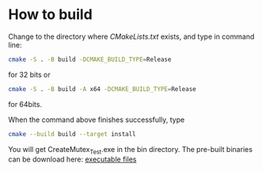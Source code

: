 * How to build
Change to the directory where /CMakeLists.txt/ exists, and type in
command line:

#+BEGIN_SRC sh
cmake -S . -B build -DCMAKE_BUILD_TYPE=Release
#+END_SRC

for 32 bits or

#+BEGIN_SRC sh
cmake -S . -B build -A x64 -DCMAKE_BUILD_TYPE=Release
#+END_SRC

for 64bits.

When the command above finishes successfully, type

#+BEGIN_SRC sh
cmake --build build --target install
#+END_SRC

You will get CreateMutex_Test.exe in the bin\Release directory. The
pre-built binaries can be download here: [[https://github.com/YiGeeker/Windows-Hacker-Programming-Demo/releases/tag/Windows-Hacker-Programming][executable files]]
